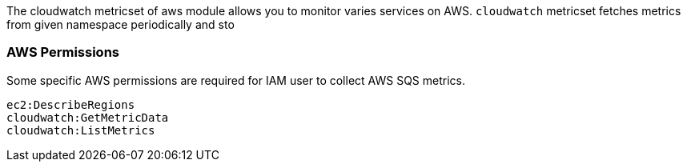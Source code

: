 The cloudwatch metricset of aws module allows you to monitor varies services on
AWS. `cloudwatch` metricset fetches metrics from given namespace periodically
and sto

[float]
=== AWS Permissions
Some specific AWS permissions are required for IAM user to collect AWS SQS metrics.
----
ec2:DescribeRegions
cloudwatch:GetMetricData
cloudwatch:ListMetrics
----
